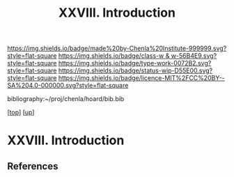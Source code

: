 #   -*- mode: org; fill-column: 60 -*-

#+TITLE: XXVIII. Introduction
#+STARTUP: showall
#+TOC: headlines 4
#+PROPERTY: filename
#+LINK: pdf   pdfview:~/proj/chenla/hoard/lib/

[[https://img.shields.io/badge/made%20by-Chenla%20Institute-999999.svg?style=flat-square]] 
[[https://img.shields.io/badge/class-w & w-56B4E9.svg?style=flat-square]]
[[https://img.shields.io/badge/type-work-0072B2.svg?style=flat-square]]
[[https://img.shields.io/badge/status-wip-D55E00.svg?style=flat-square]]
[[https://img.shields.io/badge/licence-MIT%2FCC%20BY--SA%204.0-000000.svg?style=flat-square]]

bibliography:~/proj/chenla/hoard/bib.bib

[[[../../index.org][top]]] [[[../index.org][up]]]

* XXVIII. Introduction
  :PROPERTIES:
  :CUSTOM_ID: 
  :Name:      /home/deerpig/proj/chenla/warp/28/intro.org
  :Created:   2018-06-13T09:42@Prek Leap (11.642600N-104.919210W)
  :ID:        461f60c0-807c-4c35-8ac8-b5eca6659f6e
  :VER:       582129795.261059722
  :GEO:       48P-491193-1287029-15
  :BXID:      proj:RWL0-8440
  :Class:     primer
  :Type:      work
  :Status:    wip
  :Licence:   MIT/CC BY-SA 4.0
  :END:



** References


